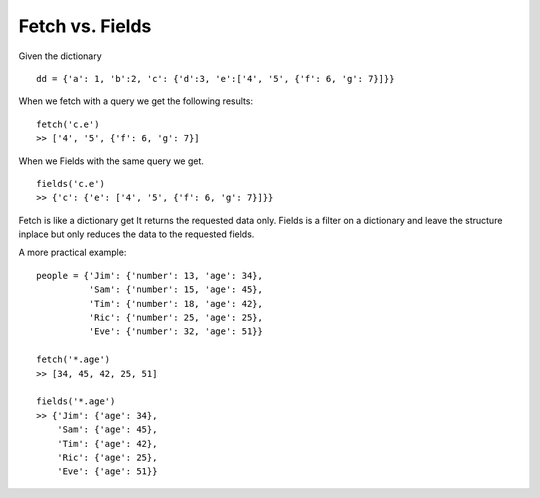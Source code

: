 


Fetch vs. Fields
----------------

Given the dictionary ::

   dd = {'a': 1, 'b':2, 'c': {'d':3, 'e':['4', '5', {'f': 6, 'g': 7}]}}

When we fetch with a query we get the following results: ::
    
    fetch('c.e')
    >> ['4', '5', {'f': 6, 'g': 7}]

When we Fields with the same query we get. ::

    fields('c.e')
    >> {'c': {'e': ['4', '5', {'f': 6, 'g': 7}]}}

Fetch is like a dictionary get It returns the requested data only. Fields is a filter on a dictionary and leave the structure inplace but only reduces the data to the requested fields.

A more practical example: ::

    people = {'Jim': {'number': 13, 'age': 34},
              'Sam': {'number': 15, 'age': 45},
              'Tim': {'number': 18, 'age': 42},
              'Ric': {'number': 25, 'age': 25},
              'Eve': {'number': 32, 'age': 51}}

    fetch('*.age')
    >> [34, 45, 42, 25, 51]

    fields('*.age')
    >> {'Jim': {'age': 34},
        'Sam': {'age': 45},
        'Tim': {'age': 42},
        'Ric': {'age': 25},
        'Eve': {'age': 51}}


